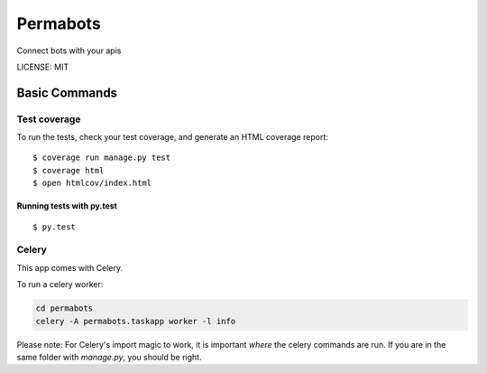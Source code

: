 Permabots
==============================

.. image:: https://travis-ci.org/jlmadurga/permabots.svg?branch=master
    :target: https://travis-ci.org/jlmadurga/permabots

.. image:: https://coveralls.io/repos/github/jlmadurga/permabots/badge.svg?branch=master 
	:target: https://coveralls.io/github/jlmadurga/permabots?branch=master
  
.. image:: https://requires.io/github/jlmadurga/permabots/requirements.svg?branch=master
     :target: https://requires.io/github/jlmadurga/permabots/requirements/?branch=master
     :alt: Requirements Status

Connect bots with your apis


LICENSE: MIT


Basic Commands
--------------

Test coverage
^^^^^^^^^^^^^

To run the tests, check your test coverage, and generate an HTML coverage report::

    $ coverage run manage.py test
    $ coverage html
    $ open htmlcov/index.html

Running tests with py.test
~~~~~~~~~~~~~~~~~~~~~~~~~~~

::

  $ py.test

Celery
^^^^^^

This app comes with Celery.

To run a celery worker:

.. code-block:: bash

    cd permabots
    celery -A permabots.taskapp worker -l info

Please note: For Celery's import magic to work, it is important *where* the celery commands are run. If you are in the same folder with *manage.py*, you should be right.

